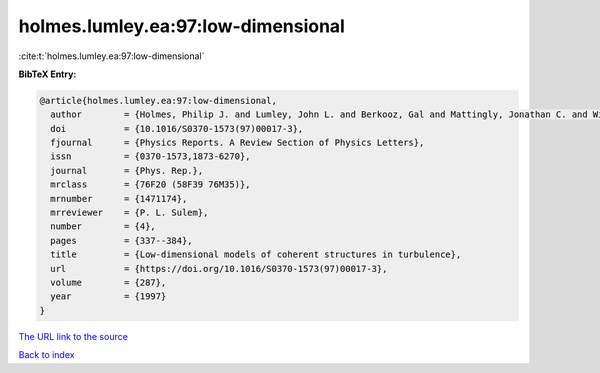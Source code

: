 holmes.lumley.ea:97:low-dimensional
===================================

:cite:t:`holmes.lumley.ea:97:low-dimensional`

**BibTeX Entry:**

.. code-block:: bibtex

   @article{holmes.lumley.ea:97:low-dimensional,
     author        = {Holmes, Philip J. and Lumley, John L. and Berkooz, Gal and Mattingly, Jonathan C. and Wittenberg, Ralf W.},
     doi           = {10.1016/S0370-1573(97)00017-3},
     fjournal      = {Physics Reports. A Review Section of Physics Letters},
     issn          = {0370-1573,1873-6270},
     journal       = {Phys. Rep.},
     mrclass       = {76F20 (58F39 76M35)},
     mrnumber      = {1471174},
     mrreviewer    = {P. L. Sulem},
     number        = {4},
     pages         = {337--384},
     title         = {Low-dimensional models of coherent structures in turbulence},
     url           = {https://doi.org/10.1016/S0370-1573(97)00017-3},
     volume        = {287},
     year          = {1997}
   }

`The URL link to the source <https://doi.org/10.1016/S0370-1573(97)00017-3>`__


`Back to index <../By-Cite-Keys.html>`__
